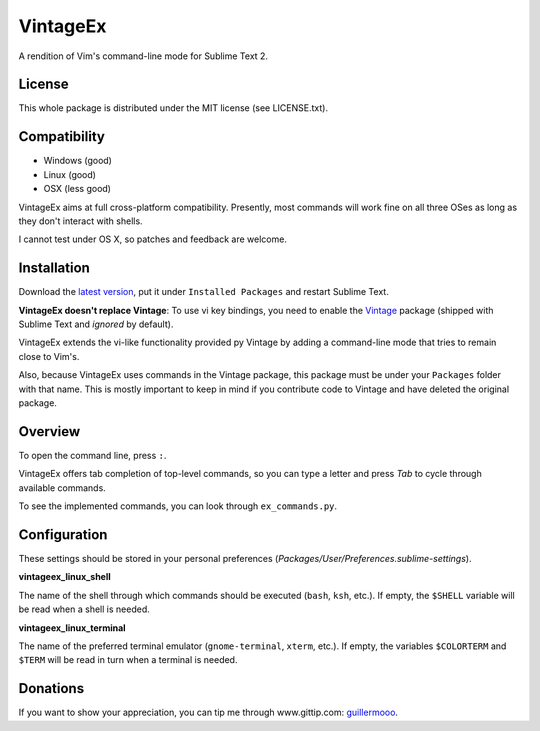 =========
VintageEx
=========

A rendition of Vim's command-line mode for Sublime Text 2.

License
=======

This whole package is distributed under the MIT license (see LICENSE.txt).

Compatibility
=============

* Windows (good)
* Linux (good)
* OSX (less good)

VintageEx aims at full cross-platform compatibility. Presently, most commands
will work fine on all three OSes as long as they don't interact with shells.

I cannot test under OS X, so patches and feedback are welcome.

Installation
============

Download the `latest version`_, put it under ``Installed Packages`` and restart
Sublime Text.

.. _latest version: https://bitbucket.org/guillermooo/vintageex/downloads/VintageEx.sublime-package
.. TOOD: add link to Vintage's help file

**VintageEx doesn't replace Vintage**: To use vi key bindings, you need to
enable the `Vintage`_ package (shipped with Sublime Text and *ignored* by default).

.. _Vintage: http://www.sublimetext.com/docs/2/vintage.html

VintageEx extends the vi-like functionality provided py Vintage by adding
a command-line mode that tries to remain close to Vim's.

Also, because VintageEx uses commands in the Vintage package, this package
must be under your ``Packages`` folder with that name. This is mostly important
to keep in mind if you contribute code to Vintage and have deleted the original
package.

Overview
========

To open the command line, press ``:``.

VintageEx offers tab completion of top-level commands, so you can type a letter
and press `Tab` to cycle through available commands.

To see the implemented commands, you can look through ``ex_commands.py``.

Configuration
=============

These settings should be stored in your personal preferences (*Packages/User/Preferences.sublime-settings*).

**vintageex_linux_shell** 

The name of the shell through which commands should be executed (``bash``, ``ksh``, etc.).
If empty, the ``$SHELL`` variable will be read when a shell is needed.

**vintageex_linux_terminal**

The name of the preferred terminal emulator (``gnome-terminal``, ``xterm``, etc.). If empty,
the variables ``$COLORTERM`` and ``$TERM`` will be read in turn when a terminal is needed.

Donations
=========

If you want to show your appreciation, you can tip me through www.gittip.com: guillermooo_.

.. _guillermooo: http://www.gittip.com/guillermooo/
	